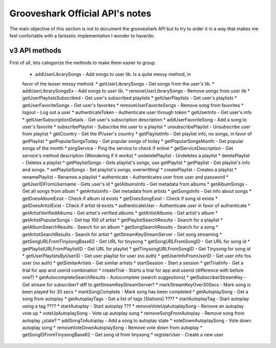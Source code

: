 Grooveshark Official API's notes
================================

The main objective of this section is not to document the grooveshark API but
to try to order it in a way that makes me feel confortable with a fantastic
implementation I wonder to have/do.


v3 API methods
--------------

First of all, lets categorize the methods to make them easier to group.


  * addUserLibrarySongs - Add songs to user lib. Is a quite messy method, in 
  favor of the lesser messy method. 
  * getUserLibrarySongs - Get songs from the user's lib.
  * addUserLibrarySongsEx - Add songs to user lib.
  * removeUserLibrarySongs - Remove songs from user lib
  * getUserPlaylistsSubscribed - Get user's subscribed playlists
  * getUserPlaylists - Get user's playlists
  * getUserFavoriteSongs - Get user's favorites
  * removeUserFavoriteSongs - Remove song from favorites
  * logout - Log out a user
  * authenticateToken - Authenticate user through token
  * getUserInfo - Get user's info
  * getUserSubscriptionDetails - Get user's subscription description
  * addUserFavoriteSong - Add a song to user's favorite
  * subscribePlaylist - Subscribe the user to a playlist
  * unsubscribePlaylist - Unsubscribe user from playlist
  * getCountry - Get the IP/user's country
  * getPlaylistInfo - Get playlist info, no songs, in favor of getPlaylist
  * getPopularSongsToday - Get popular songs of today
  * getPopularSongsMonth - Get popular songs of the month
  * pingService - Ping the service to check if online
  * getServiceDescription - Get service's method description (Wondering if it works)
  * undeletePlaylist - Undeletes a playlist
  * deletePlaylist - Deletes a playlist
  * getPlaylistSongs - Gets playlist's songs, use getPlaylist
  * getPlaylist - Get playlist's info and songs.
  * setPlaylistSongs - Set playlist's songs, overwritting!
  * createPlaylist - Creates a playlist
  * renamePlaylist - Renames a playlist
  * authenticate - Authenticates user from user and password
  * getUserIDFromUsername - Gets user's id
  * getAlbumsInfo - Get metadata from albums
  * getAlbumSongs - Get all songs from album
  * getArtistsInfo - Get metadata from artists
  * getSongsInfo - Get info about songs
  * getDoesAlbumExist - Check if album id exists
  * getDoesSongExist - Check if song id exists
  * getDoesArtistExist - Check if artist id exists
  * authenticateUser - Authenticate user in favor of authenticate
  * getArtistVerifiedAlbums - Get artist's verified albums
  * getArtistAlbums - Get artist's album
  * getArtistPopularSongs - Get top 100 of artist
  * getPlaylistSearchResults - Search for a playlist
  * getAlbumSearchResults - Search for an album
  * getSongSearchResults - Search for a song
  * getArtistSearchResults - Search for artist
  * getStreamKeyStreamServer - Get song streaming
  * getSongURLFromTinysongBase62 - Get URL for tinysong
  * getSongURLFromSongID - Get URL for song id
  * getPlaylistURLFromPlaylistID - Get URL for playlist
  * getTinysongURLFromSongID - Get Tinysong for song id
  * getUserPlaylistsByUserID - Get user playlist for user (no auth)
  * getUserInfoFromUserID - Get user info fos user (no auth)
  * getSimilarArtists - Get similar artists
  * startSession - Start a session
  * getTrialInfo - Get a trial for app and userid combination
  * createTrial - Starts a trial for app and userid (difference with before one?)
  * getAutocompleteSearchResults - Autocomplete (search suggestions)
  * getSubscriberStreamKey - Get stream for subscriber? diff to getStreamKeyStreamServer?
  * markStreamKeyOver30Secs - Mark song is been played for 30 secs
  * markSongComplete - Mark song has been completed
  * getAutoplaySong - Get a song from autoplay
  * getAutoplayTags - Get a list of tags (Stations) ????
  * startAutoplayTag - Start autoplay using a tag ????
  * startAutoplay - Start autoplay ???
  * removeVoteUpAutoplaySong - Remove an autoplay vote up
  * voteUpAutoplaySong - Vote up autoplay song
  * removeSongFromAutoplay - Remove song from autoplay ¿state?
  * addSongToAutoplay - Add a song to autoplay state
  * voteDownAutoplaySong - Vote down autoplay song
  * removeVoteDownAutoplaySong - Remove vote down from autoplay
  * getSongIDFromTinysongBase62 - Get song id from tinysong
  * registerUser - Create a new user